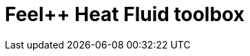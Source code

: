 = Feel++ Heat Fluid toolbox
:page-layout: toolboxes
:page-tags: catalog, toolbox, eye-feelpp_toolbox_heatfluid
:parent-catalogs: eye
:description: Feel++ Heat Fluid toolbox
:page-illustration: ROOT:feelpp_toolbox_heatfluid.jpg
